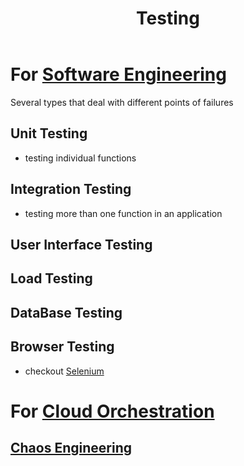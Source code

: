 :PROPERTIES:
:ID:       17d78466-2fcc-47aa-af20-9b74d94c96bb
:END:
#+title: Testing
#+filetags: :meta:

* For [[id:5c2039f5-0c44-4926-b2d7-a8bf471923ac][Software Engineering]]
Several types that deal with different points of failures
** Unit Testing
 - testing individual functions
** Integration Testing
 - testing more than one function in an application
** User Interface Testing
** Load Testing
** DataBase Testing
** Browser Testing
 - checkout [[id:91a97717-c7d8-49d6-a127-64b3dc8833de][Selenium]]

* For [[id:bc1cc0cf-5e6a-4fee-b9a5-16533730020a][Cloud Orchestration]]
** [[id:45753302-58fd-4cb1-bff6-f8843aee5708][Chaos Engineering]]
